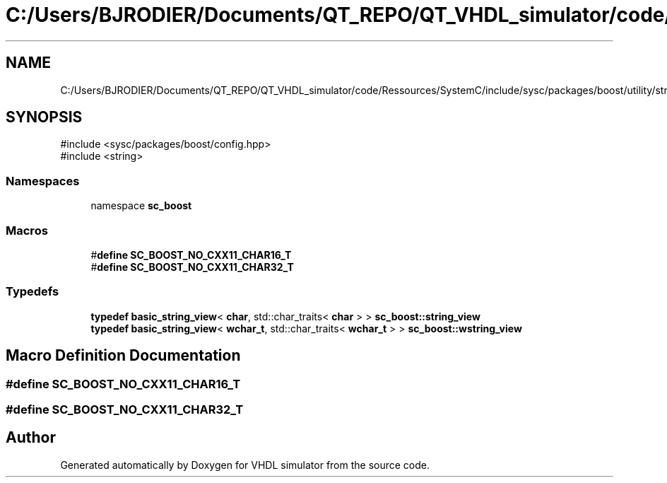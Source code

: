 .TH "C:/Users/BJRODIER/Documents/QT_REPO/QT_VHDL_simulator/code/Ressources/SystemC/include/sysc/packages/boost/utility/string_view_fwd.hpp" 3 "VHDL simulator" \" -*- nroff -*-
.ad l
.nh
.SH NAME
C:/Users/BJRODIER/Documents/QT_REPO/QT_VHDL_simulator/code/Ressources/SystemC/include/sysc/packages/boost/utility/string_view_fwd.hpp
.SH SYNOPSIS
.br
.PP
\fR#include <sysc/packages/boost/config\&.hpp>\fP
.br
\fR#include <string>\fP
.br

.SS "Namespaces"

.in +1c
.ti -1c
.RI "namespace \fBsc_boost\fP"
.br
.in -1c
.SS "Macros"

.in +1c
.ti -1c
.RI "#\fBdefine\fP \fBSC_BOOST_NO_CXX11_CHAR16_T\fP"
.br
.ti -1c
.RI "#\fBdefine\fP \fBSC_BOOST_NO_CXX11_CHAR32_T\fP"
.br
.in -1c
.SS "Typedefs"

.in +1c
.ti -1c
.RI "\fBtypedef\fP \fBbasic_string_view\fP< \fBchar\fP, std::char_traits< \fBchar\fP > > \fBsc_boost::string_view\fP"
.br
.ti -1c
.RI "\fBtypedef\fP \fBbasic_string_view\fP< \fBwchar_t\fP, std::char_traits< \fBwchar_t\fP > > \fBsc_boost::wstring_view\fP"
.br
.in -1c
.SH "Macro Definition Documentation"
.PP 
.SS "#\fBdefine\fP SC_BOOST_NO_CXX11_CHAR16_T"

.SS "#\fBdefine\fP SC_BOOST_NO_CXX11_CHAR32_T"

.SH "Author"
.PP 
Generated automatically by Doxygen for VHDL simulator from the source code\&.
